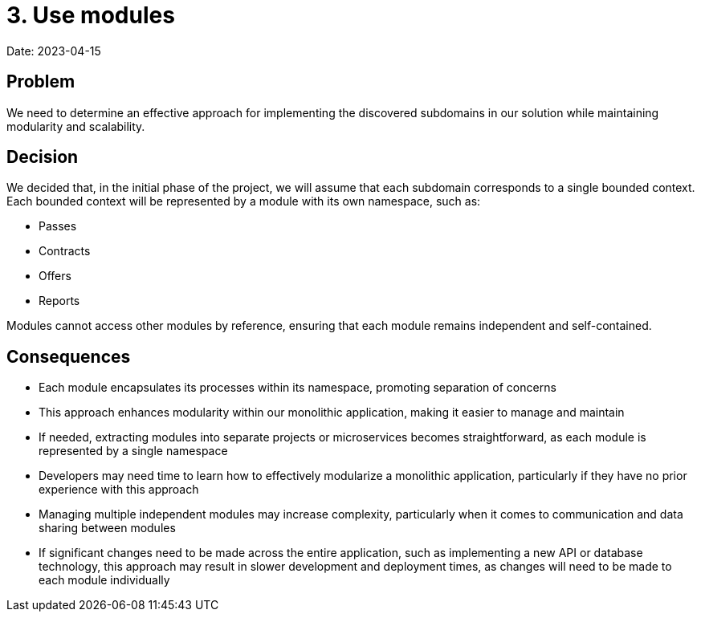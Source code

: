 # 3. Use modules

Date: 2023-04-15

## Problem

We need to determine an effective approach for implementing the discovered subdomains in our solution while maintaining modularity and scalability.

## Decision

We decided that, in the initial phase of the project, we will assume that each subdomain corresponds to a single bounded context. Each bounded context will be represented by a module with its own namespace, such as:

- Passes
- Contracts
- Offers
- Reports

Modules cannot access other modules by reference, ensuring that each module remains independent and self-contained.

## Consequences

- Each module encapsulates its processes within its namespace, promoting separation of concerns
- This approach enhances modularity within our monolithic application, making it easier to manage and maintain
- If needed, extracting modules into separate projects or microservices becomes straightforward, as each module is represented by a single namespace
- Developers may need time to learn how to effectively modularize a monolithic application, particularly if they have no prior experience with this approach
- Managing multiple independent modules may increase complexity, particularly when it comes to communication and data sharing between modules
- If significant changes need to be made across the entire application, such as implementing a new API or database technology, this approach may result in slower development and deployment times, as changes will need to be made to each module individually